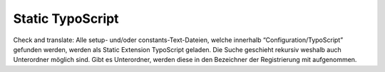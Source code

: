 Static TypoScript
^^^^^^^^^^^^^^^^^

Check and translate:
Alle setup- und/oder constants-Text-Dateien, welche innerhalb “Configuration/TypoScript” gefunden werden, werden als Static Extension TypoScript geladen. Die Suche geschieht rekursiv weshalb auch Unterordner möglich sind. Gibt es Unterordner, werden diese in den Bezeichner der Registrierung mit aufgenommen.